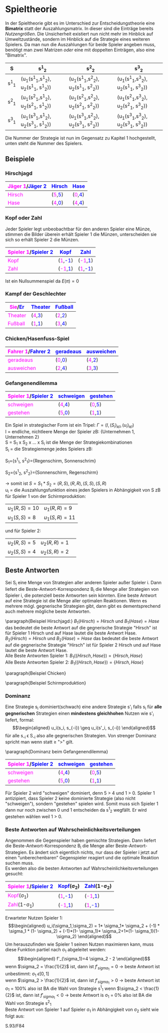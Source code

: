 #+LATEX_HEADER: \usepackage{amssymb}
#+LATEX_HEADER: \usepackage{color}

* Spieltheorie 
In der Spieltheorie gibt es im Unterschied zur Entscheidungstheorie eine *Bimatrix* statt der Auszahlungsmatrix. In dieser sind die Einträge bereits /Nutzengrößen/. Die Unsicherheit existiert nun nicht mehr im Hinblick auf Umweltzustände, sondern im Hinblick auf die Strategie eines weiteren Spielers. Da man nun die Auszahlungen für beide Spieler angeben muss, benötigt man zwei Matrizen /oder/ eine mit doppelten Einträgen, also eine "Bimatrix".
#+attr_latex: :align c|c|c|c
| S     | s^1_2                                 | s^2_2                                 | s^3_2                                 |
|-------+---------------------------------------+---------------------------------------+---------------------------------------|
| s^1_1 | (u_1(s^1_1,s^1_2), u_2(s^1_1, s^1_2)) | (u_1(s^1_1,s^2_2), u_2(s^1_1, s^2_2)) | (u_1(s^1_1,s^3_2), u_2(s^1_1, s^3_2)) |
| s^2_1 | (u_1(s^2_1,s^1_2), u_2(s^2_1, s^1_2)) | (u_1(s^2_1,s^2_2), u_2(s^2_1, s^2_2)) | (u_1(s^2_1,s^3_2), u_2(s^2_1, s^3_2)) |
| s^3_1 | (u_1(s^3_1,s^1_2), u_2(s^3_1, s^1_2)) | (u_1(s^3_1,s^2_2), u_2(s^3_1, s^2_2)) | (u_1(s^3_1,s^3_2), u_2(s^3_1, s^3_2)) |
Die Nummer der Strategie ist nun im Gegensatz zu Kapitel 1 hochgestellt, unten steht die Nummer des Spielers.
** Beispiele
*** Hirschjagd
#+attr_latex: :align c|c|c
| \textcolor{magenta}{Jäger 1}/\textcolor{blue}{Jäger 2} | \textcolor{blue}{Hirsch}                     | \textcolor{blue}{Hase}                       |
|--------------------------------------------------------+----------------------------------------------+----------------------------------------------|
| \textcolor{magenta}{Hirsch}                            | (\textcolor{magenta}{5},\textcolor{blue}{5}) | (\textcolor{magenta}{0},\textcolor{blue}{4}) |
| \textcolor{magenta}{Hase}                              | (\textcolor{magenta}{4},\textcolor{blue}{0}) | (\textcolor{magenta}{4},\textcolor{blue}{4}) |
*** Kopf oder Zahl
Jeder Spieler legt unbeobachtbar für den anderen Spieler eine Münze, stimmen die Bilder überein erhält Spieler 1 die Münzen, unterscheiden sie sich so erhält Spieler 2 die Münzen.
#+attr_latex: :align c|c|c
| \textcolor{magenta}{Spieler 1}/\textcolor{blue}{Spieler 2} | \textcolor{blue}{Kopf}                        | \textcolor{blue}{Zahl}                        |
|------------------------------------------------------------+-----------------------------------------------+-----------------------------------------------|
| \textcolor{magenta}{Kopf}                                  | (\textcolor{magenta}{1},\textcolor{blue}{-1}) | (\textcolor{magenta}{-1},\textcolor{blue}{1}) |
| \textcolor{magenta}{Zahl}                                  | (\textcolor{magenta}{-1},\textcolor{blue}{1}) | (\textcolor{magenta}{1},\textcolor{blue}{-1}) |
Ist ein Nullsummenspiel da $E(\pi) = 0$
*** Kampf der Geschlechter
#+attr_latex: :align c|c|c
| \textcolor{magenta}{Sie}/\textcolor{blue}{Er} | \textcolor{blue}{Theater}                     | \textcolor{blue}{Fußball}                     |
|-----------------------------------------------+-----------------------------------------------+-----------------------------------------------|
| \textcolor{magenta}{Theater}                  | (\textcolor{magenta}{4},\textcolor{blue}{3}) | (\textcolor{magenta}{2},\textcolor{blue}{2}) |
| \textcolor{magenta}{Fußball}                  | (\textcolor{magenta}{1},\textcolor{blue}{1}) | (\textcolor{magenta}{3},\textcolor{blue}{4}) |
*** Chicken/Hasenfuss-Spiel
#+attr_latex: :align c|c|c
| \textcolor{magenta}{Fahrer 1}/\textcolor{blue}{Fahrer 2} | \textcolor{blue}{geradeaus}                  | \textcolor{blue}{ausweichen}                 |
|----------------------------------------------------------+----------------------------------------------+----------------------------------------------|
| \textcolor{magenta}{geradeaus}                           | (\textcolor{magenta}{0},\textcolor{blue}{0}) | (\textcolor{magenta}{4},\textcolor{blue}{2}) |
| \textcolor{magenta}{ausweichen}                          | (\textcolor{magenta}{2},\textcolor{blue}{4}) | (\textcolor{magenta}{3},\textcolor{blue}{3}) |
*** Gefangenendilemma
#+attr_latex: :align c|c|c
| \textcolor{magenta}{Spieler 1}/\textcolor{blue}{Spieler 2} | \textcolor{blue}{schweigen}                  | \textcolor{blue}{gestehen}                   |
|------------------------------------------------------------+----------------------------------------------+----------------------------------------------|
| \textcolor{magenta}{schweigen}                             | (\textcolor{magenta}{4},\textcolor{blue}{4}) | (\textcolor{magenta}{0},\textcolor{blue}{5}) |
| \textcolor{magenta}{gestehen}                              | (\textcolor{magenta}{5},\textcolor{blue}{0}) | (\textcolor{magenta}{1},\textcolor{blue}{1}) |

Ein Spiel in strategischer Form ist ein Tripel: $\Gamma = (I,(S_i)_{i \epsilon I} ,(u_i)_{i \epsilon I})$ \\
I = endliche, nichtleere Menge der Spieler zB: {Unternehmen 1, Unternehmen 2}\\
S = S_1 x S_2 x ... x S_i ist die Menge der Strategiekombinationen\\
S_i = die Strategiemenge jedes Spielers zB:

S_1={s^1_1, s^2_1}={Regenschirm, Sonnenschrim}

S_2={s^1_2, s^2_2}={Sonnenschirm, Regenschirm}

\rightarrow somit ist $S = S_1 * S_2 = {(R,S), (R,R), (S,S), (S,R)}$ \\
u_i = die Auszahlungsfunktion eines jeden Spielers in Abhängigkeit von S zB für Spieler 1 von der Schirmproduktion:
| $u_1(R, S) = 10$ | $u_1(R,R)=9$  |
| $u_1(S, S) = 8$  | $u_1(S,R)=11$ |
und für Spieler 2:
| $u_2(R, S) = 5$ | $u_2(R,R)=1$ | 
| $u_2(S, S) = 4$ | $u_2(S,R)=2$ |

** Beste Antworten
Sei S_i eine Menge von Strategien aller anderen Spieler außer Spieler i. Dann liefert die Beste-Antwort-Korrespondenz B_i die Menge aller Strategien von Spieler i, die potenziell beste Antworten sein könnten. Eine beste Antwort auf eine Strategie ist
die Menge aller optimalen Reaktionen. Wenn es mehrere mögl. gegnerische Strategien gibt, dann gibt es dementsprechend auch mehrere mögliche beste Antworten.

\paragraph{Beispiel Hirschjagd:}
$B_1(Hirsch) = Hirsch$ und $B_1(Hase)=Hase$ das bedeutet die beste Antwort auf die gegnerische Strategie "Hirsch" ist für Spieler 1 Hirsch und auf Hase lautet die beste Antwort Hase.\\
$B_2(Hirsch) = Hirsch$ und $B_2(Hase)=Hase$ das bedeutet die beste Antwort auf die gegnerische Strategie "Hirsch" ist für Spieler 2 Hirsch und auf Hase lautet die beste Antwort Hase. \\
Alle Beste Antworten Spieler 1: $B_1(\{Hirsch,Hase\})=\{Hirsch, Hase\}$ \\
Alle Beste Antworten Spieler 2: $B_1(\{Hirsch,Hase\})=\{Hirsch, Hase\}$ 

\paragraph{Beispiel Chicken}
\begin{equation*}
\begin{aligned}
B_1(\{geradeaus, ausweichen\})= \{ausweichen, geradeaus\} \\
B_2(\{geradeaus, ausweichen\})= \{ausweichen, geradeaus\}
\end{aligned}
\end{equation*}

\paragraph{Beispiel Schirmproduktion}
\begin{equation*}
\begin{aligned}
B_1(\{S, R\})=\{R, S\} \\
B_2(\{S, R\})=\{S, S\} 
\end{aligned}
\end{equation*}

*** Dominanz
Eine Strategie s_i dominiert(schwach) eine andere Strategie s'_i falls s_i für *alle gegnerischen* Strategien einen *mindestens gleichhohen* Nutzen wie s'_i liefert, formal: \\
\begin{equation*}
\begin{aligned}
u_i(s_i, s_{-i}) \geq u_i(s'_i, s_{-i})
\end{aligned}
\end{equation*}
für alle s_{-i} \epsilon S_{-i} also alle gegnerischen Strategien. Von strenger Dominanz spricht man wenn statt \geq ">" gilt.

\paragraph{Dominanz beim Gefangenendilemma}
#+attr_latex: :align c|c|c
| \textcolor{magenta}{Spieler 1}/\textcolor{blue}{Spieler 2} | \textcolor{blue}{schweigen}                  | \textcolor{blue}{gestehen}                   |
|------------------------------------------------------------+----------------------------------------------+----------------------------------------------|
| \textcolor{magenta}{schweigen}                             | (\textcolor{magenta}{4},\textcolor{blue}{4}) | (\textcolor{magenta}{0},\textcolor{blue}{5}) |
| \textcolor{magenta}{gestehen}                              | (\textcolor{magenta}{5},\textcolor{blue}{0}) | (\textcolor{magenta}{1},\textcolor{blue}{1}) |

Für Spieler 2 wird "schweigen" dominiert, denn 5 > 4 und 1 > 0. Spieler 1 antizipiert, dass Spieler 2 keine dominierte Strategie (also nicht "schweigen"), sondern "gestehen" spielen wird. Somit muss sich Spieler 1 dann nur noch zwischen 0 und 1 entscheiden da s^1_2 wegfällt. Er wird gestehen wählen weil 1 > 0.

*** Beste Antworten auf Wahrscheinlichkeitsverteilungen
Angenommen die Gegenspieler haben gemischte Strategien. Dann liefert die Beste-Antwort-Korrespondenz B_i die Menge aller Beste-Antwort-Strategien. Es ändert sich eigentlich nichts, nur dass der Spieler i jetzt auf einen “unberechenbaren” Gegenspieler reagiert und die optimale Reaktion suchen muss.\\
Es werden also die besten Antworten auf Wahrscheinlichkeitsverteilungen gesucht:
#+attr_latex: :align c|c|c
| \textcolor{magenta}{Spieler 1}/\textcolor{blue}{Spieler 2} | \textcolor{blue}{Kopf}(\sigma_2)              | \textcolor{blue}{Zahl}(1-\sigma_2)            |
|------------------------------------------------------------+-----------------------------------------------+-----------------------------------------------|
| \textcolor{magenta}{Kopf}(\sigma_1)                        | (\textcolor{magenta}{1},\textcolor{blue}{-1}) | (\textcolor{magenta}{-1},\textcolor{blue}{1}) |
| \textcolor{magenta}{Zahl}(1-\sigma_1)                      | (\textcolor{magenta}{-1},\textcolor{blue}{1}) | (\textcolor{magenta}{1},\textcolor{blue}{-1}) |
Erwarteter Nutzen Spieler 1:\\
\begin{equation*}
\begin{aligned}
u_i(\sigma_1,\sigma_2) = 1* \sigma_1* \sigma_2 + (-1) * \sigma_1 * (1- \sigma_2) + (-1)*(1- \sigma_1)* \sigma_2+1*(1-  \sigma_1)(1- \sigma_2)
\end{aligned}
\end{equation*}
Um herauszufinden wie Spieler 1 seinen Nutzen maximieren kann, muss diese Funktion partiel nach \sigma_1 abgeleitet werden:\\
\begin{equation*}
\begin{aligned}
f'_{\sigma_1}=4 \sigma_2 - 2
\end{aligned}
\end{equation*}
wenn $\sigma_2 = \frac{1}{2}$ ist, dann ist $f'_{sigma_1}=0$ \rightarrow beste Antwort ist unbestimmt: \sigma_1 \epsilon [0,1]\\
wenn $\sigma_2 > \frac{1}{2}$ ist, dann ist $f'_{sigma_1}>0$ \rightarrow beste Antwort ist \sigma_1 = 100% also ist BA die Wahl von Strategie s^1_1
wenn $\sigma_2 < \frac{1}{2}$ ist, dann ist $f'_{sigma_1}<0$ \rightarrow beste Antwort is \sigma_1 = 0% also ist BA die Wahl von Strategie s^2_1\\
\newpage
Beste Antwort von Spieler 1 auf Spieler \sigma_1 in Abhängigkeit von \sigma_2 sieht wie folgt aus:
#+attr_html: :width 100px
#+attr_latex: :width 100px
[[./Kop_Zahl_BA.png]]

S.93/F84
